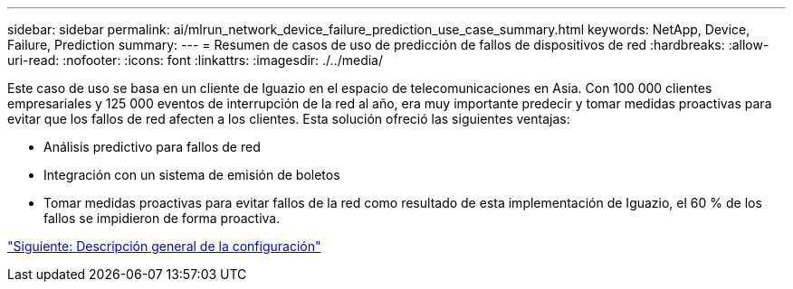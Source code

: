 ---
sidebar: sidebar 
permalink: ai/mlrun_network_device_failure_prediction_use_case_summary.html 
keywords: NetApp, Device, Failure, Prediction 
summary:  
---
= Resumen de casos de uso de predicción de fallos de dispositivos de red
:hardbreaks:
:allow-uri-read: 
:nofooter: 
:icons: font
:linkattrs: 
:imagesdir: ./../media/


[role="lead"]
Este caso de uso se basa en un cliente de Iguazio en el espacio de telecomunicaciones en Asia. Con 100 000 clientes empresariales y 125 000 eventos de interrupción de la red al año, era muy importante predecir y tomar medidas proactivas para evitar que los fallos de red afecten a los clientes. Esta solución ofreció las siguientes ventajas:

* Análisis predictivo para fallos de red
* Integración con un sistema de emisión de boletos
* Tomar medidas proactivas para evitar fallos de la red como resultado de esta implementación de Iguazio, el 60 % de los fallos se impidieron de forma proactiva.


link:mlrun_setup_overview.html["Siguiente: Descripción general de la configuración"]

